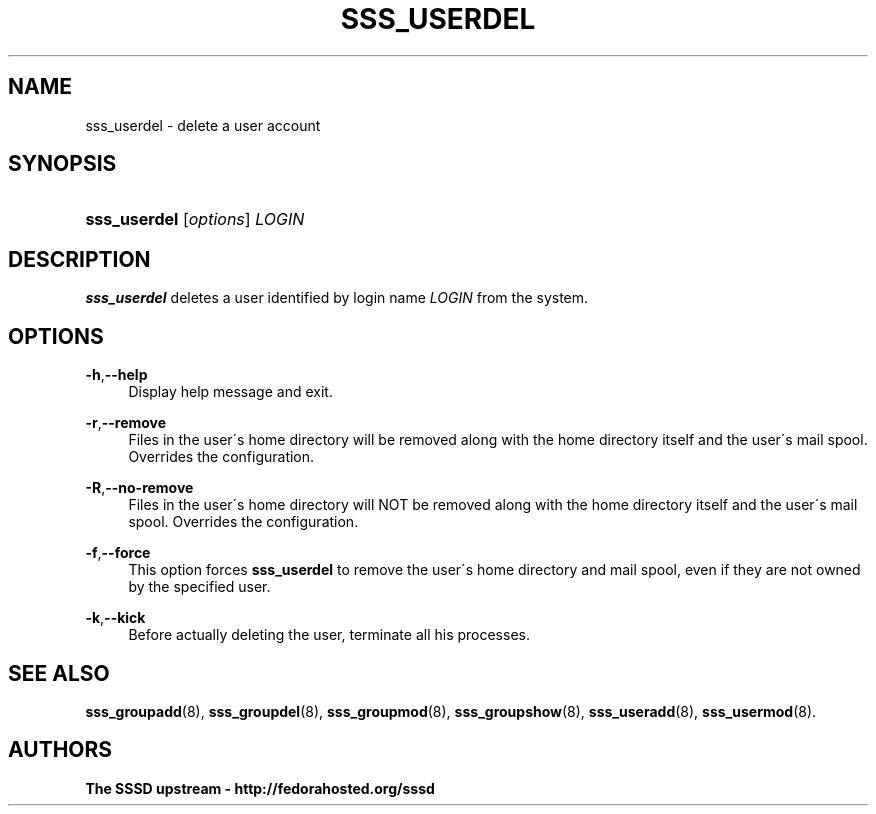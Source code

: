 '\" t
.\"     Title: sss_userdel
.\"    Author: The SSSD upstream - http://fedorahosted.org/sssd
.\" Generator: DocBook XSL Stylesheets v1.75.2 <http://docbook.sf.net/>
.\"      Date: 08/24/2010
.\"    Manual: SSSD Manual pages
.\"    Source: SSSD
.\"  Language: English
.\"
.TH "SSS_USERDEL" "8" "08/24/2010" "SSSD" "SSSD Manual pages"
.\" -----------------------------------------------------------------
.\" * set default formatting
.\" -----------------------------------------------------------------
.\" disable hyphenation
.nh
.\" disable justification (adjust text to left margin only)
.ad l
.\" -----------------------------------------------------------------
.\" * MAIN CONTENT STARTS HERE *
.\" -----------------------------------------------------------------
.SH "NAME"
sss_userdel \- delete a user account
.SH "SYNOPSIS"
.HP \w'\fBsss_userdel\fR\ 'u
\fBsss_userdel\fR [\fIoptions\fR] \fILOGIN\fR
.SH "DESCRIPTION"
.PP

\fBsss_userdel\fR
deletes a user identified by login name
\fILOGIN\fR
from the system\&.
.SH "OPTIONS"
.PP
\fB\-h\fR,\fB\-\-help\fR
.RS 4
Display help message and exit\&.
.RE
.PP
\fB\-r\fR,\fB\-\-remove\fR
.RS 4
Files in the user\'s home directory will be removed along with the home directory itself and the user\'s mail spool\&. Overrides the configuration\&.
.RE
.PP
\fB\-R\fR,\fB\-\-no\-remove\fR
.RS 4
Files in the user\'s home directory will NOT be removed along with the home directory itself and the user\'s mail spool\&. Overrides the configuration\&.
.RE
.PP
\fB\-f\fR,\fB\-\-force\fR
.RS 4
This option forces
\fBsss_userdel\fR
to remove the user\'s home directory and mail spool, even if they are not owned by the specified user\&.
.RE
.PP
\fB\-k\fR,\fB\-\-kick\fR
.RS 4
Before actually deleting the user, terminate all his processes\&.
.RE
.SH "SEE ALSO"
.PP

\fBsss_groupadd\fR(8),
\fBsss_groupdel\fR(8),
\fBsss_groupmod\fR(8),
\fBsss_groupshow\fR(8),
\fBsss_useradd\fR(8),
\fBsss_usermod\fR(8)\&.
.SH "AUTHORS"
.PP
\fBThe SSSD upstream \- http://fedorahosted\&.org/sssd\fR
